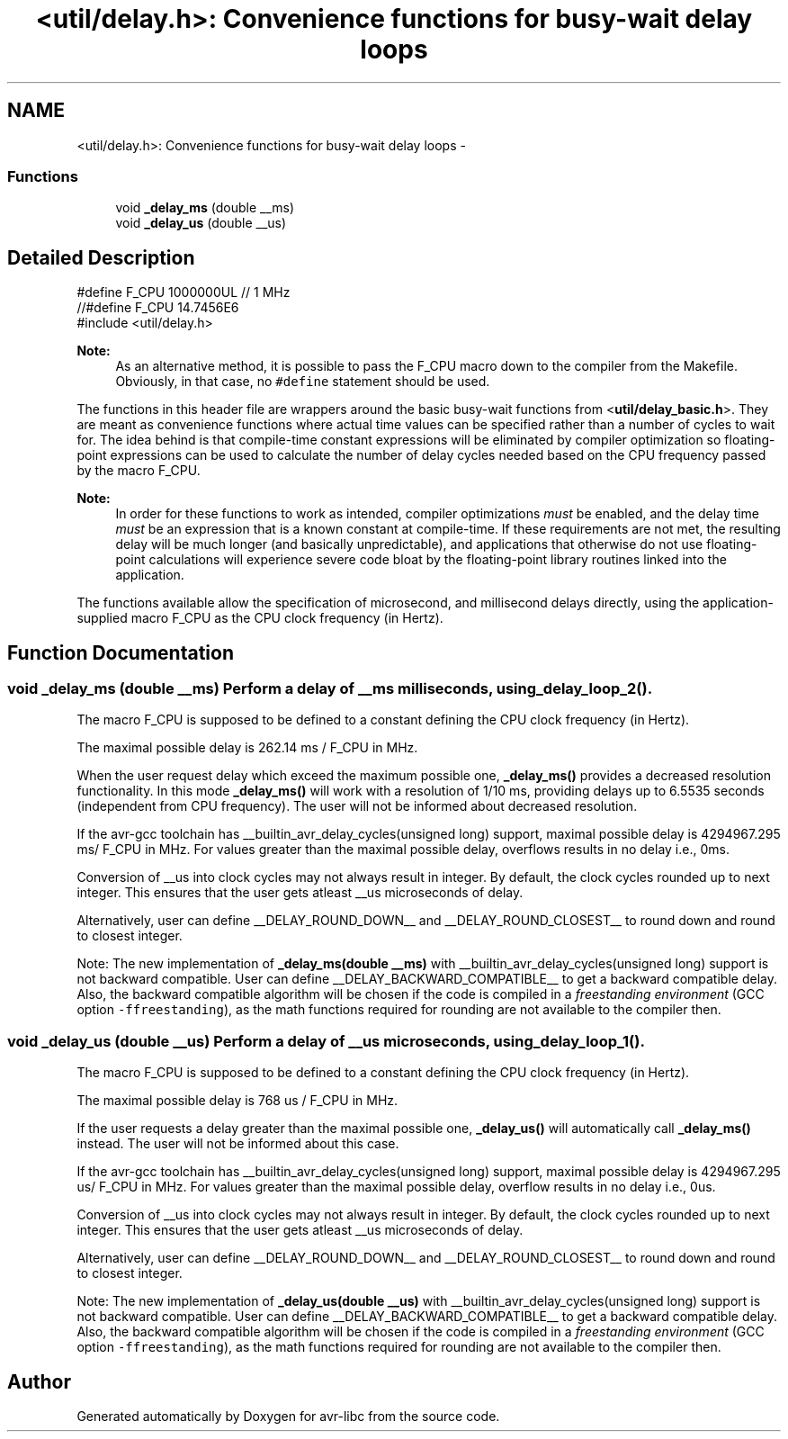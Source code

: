 .TH "<util/delay.h>: Convenience functions for busy-wait delay loops" 3 "25 Apr 2014" "Version 1.8.0svn" "avr-libc" \" -*- nroff -*-
.ad l
.nh
.SH NAME
<util/delay.h>: Convenience functions for busy-wait delay loops \- 
.SS "Functions"

.in +1c
.ti -1c
.RI "void \fB_delay_ms\fP (double __ms)"
.br
.ti -1c
.RI "void \fB_delay_us\fP (double __us)"
.br
.in -1c
.SH "Detailed Description"
.PP 
.PP
.nf
    #define F_CPU 1000000UL  // 1 MHz
    //#define F_CPU 14.7456E6
    #include <util/delay.h>
.fi
.PP
.PP
\fBNote:\fP
.RS 4
As an alternative method, it is possible to pass the F_CPU macro down to the compiler from the Makefile. Obviously, in that case, no \fC#define\fP statement should be used.
.RE
.PP
The functions in this header file are wrappers around the basic busy-wait functions from <\fButil/delay_basic.h\fP>. They are meant as convenience functions where actual time values can be specified rather than a number of cycles to wait for. The idea behind is that compile-time constant expressions will be eliminated by compiler optimization so floating-point expressions can be used to calculate the number of delay cycles needed based on the CPU frequency passed by the macro F_CPU.
.PP
\fBNote:\fP
.RS 4
In order for these functions to work as intended, compiler optimizations \fImust\fP be enabled, and the delay time \fImust\fP be an expression that is a known constant at compile-time. If these requirements are not met, the resulting delay will be much longer (and basically unpredictable), and applications that otherwise do not use floating-point calculations will experience severe code bloat by the floating-point library routines linked into the application.
.RE
.PP
The functions available allow the specification of microsecond, and millisecond delays directly, using the application-supplied macro F_CPU as the CPU clock frequency (in Hertz). 
.SH "Function Documentation"
.PP 
.SS "void _delay_ms (double __ms)"Perform a delay of \fC__ms\fP milliseconds, using \fB_delay_loop_2()\fP.
.PP
The macro F_CPU is supposed to be defined to a constant defining the CPU clock frequency (in Hertz).
.PP
The maximal possible delay is 262.14 ms / F_CPU in MHz.
.PP
When the user request delay which exceed the maximum possible one, \fB_delay_ms()\fP provides a decreased resolution functionality. In this mode \fB_delay_ms()\fP will work with a resolution of 1/10 ms, providing delays up to 6.5535 seconds (independent from CPU frequency). The user will not be informed about decreased resolution.
.PP
If the avr-gcc toolchain has __builtin_avr_delay_cycles(unsigned long) support, maximal possible delay is 4294967.295 ms/ F_CPU in MHz. For values greater than the maximal possible delay, overflows results in no delay i.e., 0ms.
.PP
Conversion of __us into clock cycles may not always result in integer. By default, the clock cycles rounded up to next integer. This ensures that the user gets atleast __us microseconds of delay.
.PP
Alternatively, user can define __DELAY_ROUND_DOWN__ and __DELAY_ROUND_CLOSEST__ to round down and round to closest integer.
.PP
Note: The new implementation of \fB_delay_ms(double __ms)\fP with __builtin_avr_delay_cycles(unsigned long) support is not backward compatible. User can define __DELAY_BACKWARD_COMPATIBLE__ to get a backward compatible delay. Also, the backward compatible algorithm will be chosen if the code is compiled in a \fIfreestanding environment\fP (GCC option \fC-ffreestanding\fP), as the math functions required for rounding are not available to the compiler then. 
.SS "void _delay_us (double __us)"Perform a delay of \fC__us\fP microseconds, using \fB_delay_loop_1()\fP.
.PP
The macro F_CPU is supposed to be defined to a constant defining the CPU clock frequency (in Hertz).
.PP
The maximal possible delay is 768 us / F_CPU in MHz.
.PP
If the user requests a delay greater than the maximal possible one, \fB_delay_us()\fP will automatically call \fB_delay_ms()\fP instead. The user will not be informed about this case.
.PP
If the avr-gcc toolchain has __builtin_avr_delay_cycles(unsigned long) support, maximal possible delay is 4294967.295 us/ F_CPU in MHz. For values greater than the maximal possible delay, overflow results in no delay i.e., 0us.
.PP
Conversion of __us into clock cycles may not always result in integer. By default, the clock cycles rounded up to next integer. This ensures that the user gets atleast __us microseconds of delay.
.PP
Alternatively, user can define __DELAY_ROUND_DOWN__ and __DELAY_ROUND_CLOSEST__ to round down and round to closest integer.
.PP
Note: The new implementation of \fB_delay_us(double __us)\fP with __builtin_avr_delay_cycles(unsigned long) support is not backward compatible. User can define __DELAY_BACKWARD_COMPATIBLE__ to get a backward compatible delay. Also, the backward compatible algorithm will be chosen if the code is compiled in a \fIfreestanding environment\fP (GCC option \fC-ffreestanding\fP), as the math functions required for rounding are not available to the compiler then. 
.SH "Author"
.PP 
Generated automatically by Doxygen for avr-libc from the source code.
